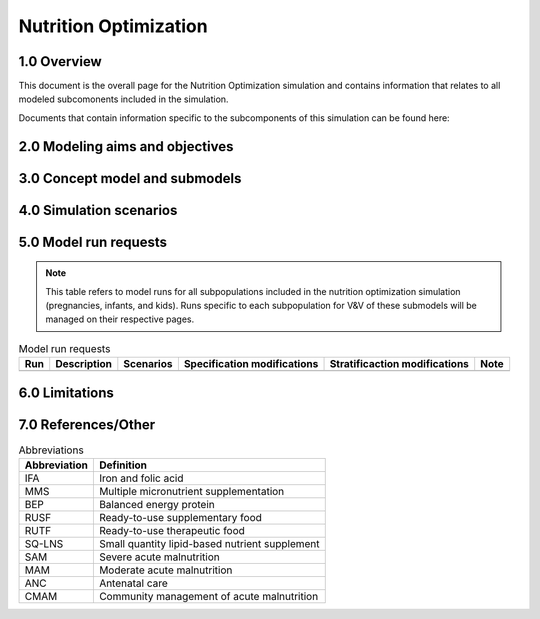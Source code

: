 .. role:: underline
    :class: underline

..
  Section title decorators for this document:

  ==============
  Document Title
  ==============

  Section Level 1 (#.0)
  +++++++++++++++++++++

  Section Level 2 (#.#)
  ---------------------

  Section Level 3 (#.#.#)
  ~~~~~~~~~~~~~~~~~~~~~~~

  Section Level 4
  ^^^^^^^^^^^^^^^

  Section Level 5
  '''''''''''''''

  The depth of each section level is determined by the order in which each
  decorator is encountered below. If you need an even deeper section level, just
  choose a new decorator symbol from the list here:
  https://docutils.sourceforge.io/docs/ref/rst/restructuredtext.html#sections
  And then add it to the list of decorators above.

.. _2021_concept_model_vivarium_nutrition_optimization:

===========================
Nutrition Optimization
===========================

.. contents::
  :local:
  :depth:1

1.0 Overview
++++++++++++

This document is the overall page for the Nutrition Optimization simulation and contains information that relates to all modeled subcomonents included in the simulation.

Documents that contain information specific to the subcomponents of this simulation can be found here:

.. todo::

  Link subpages

.. _nutritionoptimization2.0:

2.0 Modeling aims and objectives
++++++++++++++++++++++++++++++++



.. _nutritionoptimization3.0:

3.0 Concept model and submodels
+++++++++++++++++++++++++++++++



.. _nutritionoptimization4.0:

4.0 Simulation scenarios
++++++++++++++++++++++++



.. _nutritionoptimization5.0:

5.0 Model run requests
++++++++++++++++++++++

.. note::

  This table refers to model runs for all subpopulations included in the nutrition optimization simulation (pregnancies, infants, and kids). Runs specific to each subpopulation for V&V of these submodels will be managed on their respective pages.

.. list-table:: Model run requests
  :header-rows: 1

  * - Run
    - Description
    - Scenarios
    - Specification modifications
    - Stratificaction modifications
    - Note
  * - 
    - 
    - 
    - 
    - 
    - 



.. _nutritionoptimization6.0:

6.0 Limitations
+++++++++++++++


.. _nutritionoptimization7.0:

7.0 References/Other
++++++++++++++++++++

.. list-table:: Abbreviations
  :header-rows: 1

  * - Abbreviation
    - Definition
  * - IFA
    - Iron and folic acid
  * - MMS
    - Multiple micronutrient supplementation
  * - BEP
    - Balanced energy protein
  * - RUSF
    - Ready-to-use supplementary food
  * - RUTF
    - Ready-to-use therapeutic food
  * - SQ-LNS
    - Small quantity lipid-based nutrient supplement
  * - SAM
    - Severe acute malnutrition
  * - MAM
    - Moderate acute malnutrition
  * - ANC
    - Antenatal care
  * - CMAM
    - Community management of acute malnutrition
